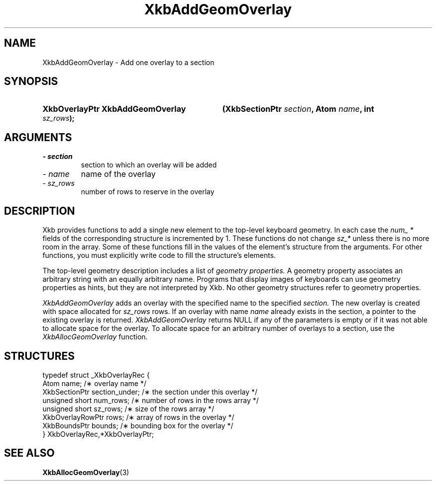 .\" Copyright 1999 Oracle and/or its affiliates. All rights reserved.
.\"
.\" Permission is hereby granted, free of charge, to any person obtaining a
.\" copy of this software and associated documentation files (the "Software"),
.\" to deal in the Software without restriction, including without limitation
.\" the rights to use, copy, modify, merge, publish, distribute, sublicense,
.\" and/or sell copies of the Software, and to permit persons to whom the
.\" Software is furnished to do so, subject to the following conditions:
.\"
.\" The above copyright notice and this permission notice (including the next
.\" paragraph) shall be included in all copies or substantial portions of the
.\" Software.
.\"
.\" THE SOFTWARE IS PROVIDED "AS IS", WITHOUT WARRANTY OF ANY KIND, EXPRESS OR
.\" IMPLIED, INCLUDING BUT NOT LIMITED TO THE WARRANTIES OF MERCHANTABILITY,
.\" FITNESS FOR A PARTICULAR PURPOSE AND NONINFRINGEMENT.  IN NO EVENT SHALL
.\" THE AUTHORS OR COPYRIGHT HOLDERS BE LIABLE FOR ANY CLAIM, DAMAGES OR OTHER
.\" LIABILITY, WHETHER IN AN ACTION OF CONTRACT, TORT OR OTHERWISE, ARISING
.\" FROM, OUT OF OR IN CONNECTION WITH THE SOFTWARE OR THE USE OR OTHER
.\" DEALINGS IN THE SOFTWARE.
.\"
.TH XkbAddGeomOverlay 3 "libX11 1.4.99.1" "X Version 11" "XKB FUNCTIONS"
.SH NAME
XkbAddGeomOverlay \- Add one overlay to a section
.SH SYNOPSIS
.HP
.B XkbOverlayPtr XkbAddGeomOverlay
.BI "(\^XkbSectionPtr " "section" "\^,"
.BI "Atom " "name" "\^,"
.BI "int " "sz_rows" "\^);"
.if n .ti +5n
.if t .ti +.5i
.SH ARGUMENTS
.TP
.I \- section
section to which an overlay will be added
.TP
.I \- name
name of the overlay
.TP
.I \- sz_rows
number of rows to reserve in the overlay
.SH DESCRIPTION
.LP
Xkb provides functions to add a single new element to the top-level keyboard 
geometry. In each case the 
.I num_ * 
fields of the corresponding structure is incremented by 1. These functions do 
not change 
.I sz_* 
unless there is no more room in the array. Some of these functions fill in the 
values of the element's structure from the arguments. For other functions, you 
must explicitly write code to fill the structure's elements.

The top-level geometry description includes a list of 
.I geometry properties. 
A geometry property associates an arbitrary string with an equally arbitrary 
name. Programs that display images of keyboards can use geometry properties as 
hints, but they are not interpreted by Xkb. No other geometry structures refer 
to geometry properties.

.I XkbAddGeomOverlay 
adds an overlay with the specified name to the specified 
.I section. 
The new overlay is created with space allocated for 
.I sz_rows 
rows. If an overlay with name 
.I name 
already exists in the section, a pointer to the existing overlay is returned.
.I XkbAddGeomOverlay 
returns NULL if any of the parameters is empty or if it was not able to allocate 
space for the overlay. To allocate space for an arbitrary number of overlays to 
a section, use the 
.I XkbAllocGeomOverlay 
function.
.SH STRUCTURES
.LP
.nf

    typedef struct _XkbOverlayRec {
        Atom                  name;            /\(** overlay name */
        XkbSectionPtr         section_under;   /\(** the section under this overlay */
        unsigned short        num_rows;        /\(** number of rows in the rows array */
        unsigned short        sz_rows;         /\(** size of the rows array */
        XkbOverlayRowPtr      rows;            /\(** array of rows in the overlay */
        XkbBoundsPtr          bounds;          /\(** bounding box for the overlay */
    } XkbOverlayRec,*XkbOverlayPtr;
    
.fi
.SH "SEE ALSO"
.BR XkbAllocGeomOverlay (3)
